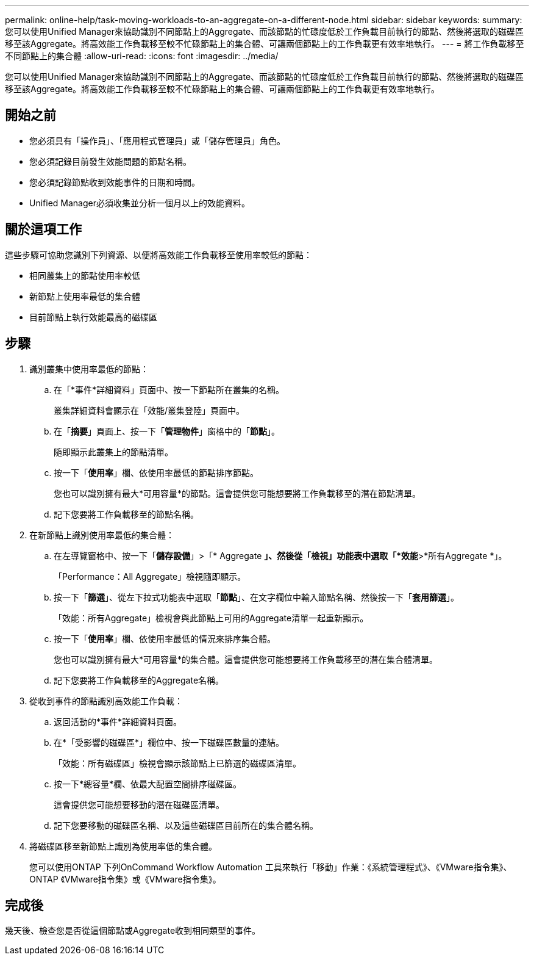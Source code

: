 ---
permalink: online-help/task-moving-workloads-to-an-aggregate-on-a-different-node.html 
sidebar: sidebar 
keywords:  
summary: 您可以使用Unified Manager來協助識別不同節點上的Aggregate、而該節點的忙碌度低於工作負載目前執行的節點、然後將選取的磁碟區移至該Aggregate。將高效能工作負載移至較不忙碌節點上的集合體、可讓兩個節點上的工作負載更有效率地執行。 
---
= 將工作負載移至不同節點上的集合體
:allow-uri-read: 
:icons: font
:imagesdir: ../media/


[role="lead"]
您可以使用Unified Manager來協助識別不同節點上的Aggregate、而該節點的忙碌度低於工作負載目前執行的節點、然後將選取的磁碟區移至該Aggregate。將高效能工作負載移至較不忙碌節點上的集合體、可讓兩個節點上的工作負載更有效率地執行。



== 開始之前

* 您必須具有「操作員」、「應用程式管理員」或「儲存管理員」角色。
* 您必須記錄目前發生效能問題的節點名稱。
* 您必須記錄節點收到效能事件的日期和時間。
* Unified Manager必須收集並分析一個月以上的效能資料。




== 關於這項工作

這些步驟可協助您識別下列資源、以便將高效能工作負載移至使用率較低的節點：

* 相同叢集上的節點使用率較低
* 新節點上使用率最低的集合體
* 目前節點上執行效能最高的磁碟區




== 步驟

. 識別叢集中使用率最低的節點：
+
.. 在「*事件*詳細資料」頁面中、按一下節點所在叢集的名稱。
+
叢集詳細資料會顯示在「效能/叢集登陸」頁面中。

.. 在「*摘要*」頁面上、按一下「*管理物件*」窗格中的「*節點*」。
+
隨即顯示此叢集上的節點清單。

.. 按一下「*使用率*」欄、依使用率最低的節點排序節點。
+
您也可以識別擁有最大*可用容量*的節點。這會提供您可能想要將工作負載移至的潛在節點清單。

.. 記下您要將工作負載移至的節點名稱。


. 在新節點上識別使用率最低的集合體：
+
.. 在左導覽窗格中、按一下「*儲存設備*」>「* Aggregate *」、然後從「檢視」功能表中選取「*效能*>*所有Aggregate *」。
+
「Performance：All Aggregate」檢視隨即顯示。

.. 按一下「*篩選*」、從左下拉式功能表中選取「*節點*」、在文字欄位中輸入節點名稱、然後按一下「*套用篩選*」。
+
「效能：所有Aggregate」檢視會與此節點上可用的Aggregate清單一起重新顯示。

.. 按一下「*使用率*」欄、依使用率最低的情況來排序集合體。
+
您也可以識別擁有最大*可用容量*的集合體。這會提供您可能想要將工作負載移至的潛在集合體清單。

.. 記下您要將工作負載移至的Aggregate名稱。


. 從收到事件的節點識別高效能工作負載：
+
.. 返回活動的*事件*詳細資料頁面。
.. 在*「受影響的磁碟區*」欄位中、按一下磁碟區數量的連結。
+
「效能：所有磁碟區」檢視會顯示該節點上已篩選的磁碟區清單。

.. 按一下*總容量*欄、依最大配置空間排序磁碟區。
+
這會提供您可能想要移動的潛在磁碟區清單。

.. 記下您要移動的磁碟區名稱、以及這些磁碟區目前所在的集合體名稱。


. 將磁碟區移至新節點上識別為使用率低的集合體。
+
您可以使用ONTAP 下列OnCommand Workflow Automation 工具來執行「移動」作業：《系統管理程式》、《VMware指令集》、ONTAP 《VMware指令集》或《VMware指令集》。





== 完成後

幾天後、檢查您是否從這個節點或Aggregate收到相同類型的事件。
